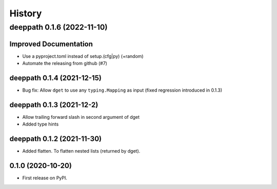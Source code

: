 =======
History
=======

.. towncrier release notes start

deeppath 0.1.6 (2022-11-10)
===========================

Improved Documentation
----------------------

- Use a pyproject.toml instead of setup.(cfg|py) (+random)
- Automate the releasing from github (#7)


deeppath 0.1.4 (2021-12-15)
---------------------------

* Bug fix: Allow ``dget`` to use any ``typing.Mapping`` as input (fixed regression introduced in 0.1.3)

deeppath 0.1.3 (2021-12-2)
---------------------------

* Allow trailing forward slash in second argument of dget
* Added type hints

deeppath 0.1.2 (2021-11-30)
---------------------------

* Added flatten. To flatten nested lists (returned by dget).

0.1.0 (2020-10-20)
---------------------------

* First release on PyPI.